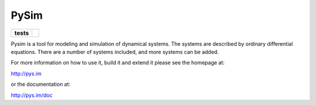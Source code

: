 =====
PySim
=====

.. start-badges

.. list-table::
    :stub-columns: 1

    * - tests
      - | |travis| |appveyor|

.. |travis| image:: https://travis-ci.org/aldebjer/pysim.svg?branch=master
    :alt: Travis-CI Build Status
    :target: https://travis-ci.org/aldebjer/pysim

.. |appveyor| image:: https://ci.appveyor.com/api/projects/status/github/aldebjer/pysim?branch=master&svg=true
    :alt: AppVeyor Build Status
    :target: https://ci.appveyor.com/project/aldebjer/pysim

.. end-badges

Pysim is a tool for modeling and simulation of dynamical systems. The systems are described by ordinary differential
equations. There are a number of systems included, and more systems can be added.

For more information on how to use it, build it and extend it please see the
homepage at:

http://pys.im

or the documentation at: 

http://pys.im/doc

